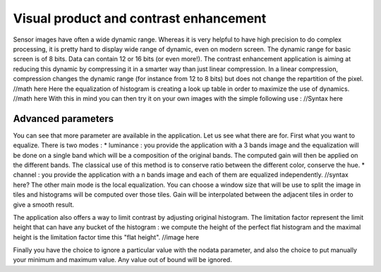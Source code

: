 Visual product and contrast enhancement
========================================================
Sensor images have often a wide dynamic range. Whereas it is very helpful
to have high precision to do complex processing, it is pretty hard to display
wide range of dynamic, even on modern screen. The dynamic range for basic
screen is of 8 bits. Data can contain 12 or 16 bits (or even more!).
The contrast enhancement application is aiming at reducing this dynamic
by compressing it in a smarter way than just linear compression.
In a linear compression, compression changes the dynamic range (for instance
from 12 to 8 bits) but does not change the repartition of the pixel.
//math here
Here the equalization of histogram is creating a look up table in order to
maximize the use of dynamics.
//math here
With this in mind you can then try it on your own images with the simple
following use :
//Syntax here

Advanced parameters
~~~~~~~~~~~~~~~~~~~~~~~~~~~~~~~~~~~~~~~~~
You can see that more parameter are available in the application. Let us see
what there are for.
First what you want to equalize. There is two modes :
* luminance : you provide the application with a 3 bands image and the
equalization will be done on a single band which will be a composition of
the original bands. The computed gain will then be applied on the different
bands. The classical use of this method is to conserve ratio between the
different color, conserve the hue.
* channel : you provide the application with a n bands image and each of
them are equalized independently.
//syntax here?
The other main mode is the local equalization. You can choose a window
size that will be use to split the image in tiles and histograms will be
computed over those tiles. Gain will be interpolated between the adjacent
tiles in order to give a smooth result.

The application also offers a way to limit contrast by adjusting original
histogram. The limitation factor represent the limit height that can have
any bucket of the histogram : we compute the height of the perfect flat
histogram and the maximal height is the limitation factor time this "flat
height".
//image here

Finally you have the choice to ignore a particular value with the nodata
parameter, and also the choice to put manually your minimum and maximum value.
Any value out of bound will be ignored.

